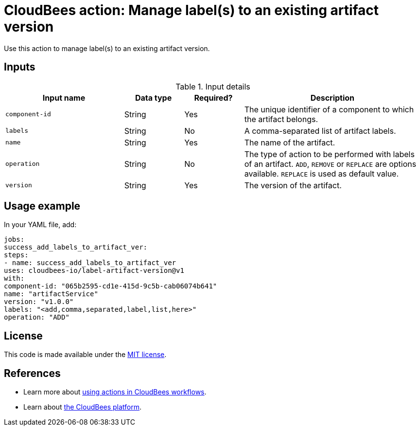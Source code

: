 = CloudBees action: Manage label(s) to an existing artifact version

Use this action to manage label(s) to an existing artifact version.


== Inputs

[cols="2a,1a,1a,3a",options="header"]
.Input details
|===

| Input name
| Data type
| Required?
| Description

| `component-id`
| String
| Yes
| The unique identifier of a component to which the artifact belongs.

| `labels`
| String
| No
| A comma-separated list of artifact labels.

| `name`
| String
| Yes
| The name of the artifact.

| `operation`
| String
| No
| The type of action to be performed with labels of an artifact. `ADD`, `REMOVE` or `REPLACE` are options available. `REPLACE` is used as default value.

| `version`
| String
| Yes
| The version of the artifact.

|===

== Usage example

In your YAML file, add:

[source,yaml]
----
jobs:
success_add_labels_to_artifact_ver:
steps:
- name: success_add_labels_to_artifact_ver
uses: cloudbees-io/label-artifact-version@v1
with:
component-id: "065b2595-cd1e-415d-9c5b-cab06074b641"
name: "artifactService"
version: "v1.0.0"
labels: "<add,comma,separated,label,list,here>"
operation: "ADD"

----

== License

This code is made available under the
link:https://opensource.org/license/mit/[MIT license].

== References

* Learn more about link:https://docs.cloudbees.com/docs/cloudbees-saas-platform-actions/latest/[using actions in CloudBees workflows].
* Learn about link:https://docs.cloudbees.com/docs/cloudbees-saas-platform/latest/[the CloudBees platform].
